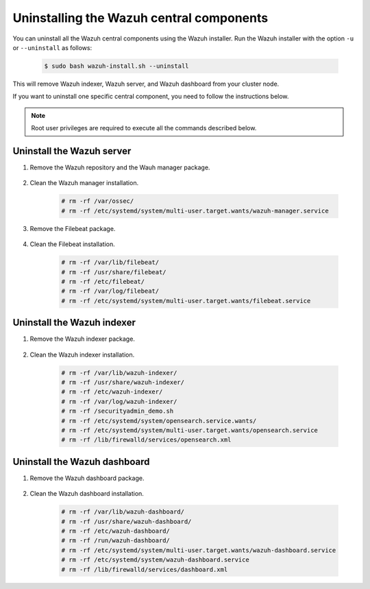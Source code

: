 .. Copyright (C) 2015-2022 Wazuh, Inc.

.. meta::
  :description: Learn how to uninstall each Wazuh central component.
  
Uninstalling the Wazuh central components
=========================================

You can uninstall all the Wazuh central components using the Wazuh installer. Run the Wazuh installer with the option ``-u`` or ``--uninstall`` as follows:

    .. code-block:: console

      $ sudo bash wazuh-install.sh --uninstall

This will remove Wazuh indexer, Wazuh server, and Wazuh dashboard from your cluster node.

If you want to uninstall one specific central component, you need to follow the instructions below.

.. note:: Root user privileges are required to execute all the commands described below.

.. _uninstall_server:

Uninstall the Wazuh server
--------------------------

#. Remove the Wazuh repository and the Wauh manager package.

    .. tabs::

      .. group-tab:: Yum

        .. code-block:: console
          
          # rm /etc/yum.repos.d/wazuh.repo
          # yum remove wazuh-manager -y

      .. group-tab:: APT

        .. code-block:: console
        
          # rm /etc/apt/sources.list.d/wazuh.list
          # apt remove --purge wazuh-manager -y

#. Clean the Wazuh manager installation.

    .. code-block:: console

      # rm -rf /var/ossec/
      # rm -rf /etc/systemd/system/multi-user.target.wants/wazuh-manager.service

#. Remove the Filebeat package.

    .. tabs::

      .. group-tab:: Yum

        .. code:: console
        
          # yum remove filebeat -y

      .. group-tab:: APT

        .. code:: console
      
          # apt remove --purge filebeat -y

#. Clean the Filebeat installation.

    .. code:: console
    
      # rm -rf /var/lib/filebeat/
      # rm -rf /usr/share/filebeat/
      # rm -rf /etc/filebeat/
      # rm -rf /var/log/filebeat/
      # rm -rf /etc/systemd/system/multi-user.target.wants/filebeat.service


.. _uninstall_indexer:

Uninstall the Wazuh indexer
---------------------------

#. Remove the Wazuh indexer package.

    .. tabs::

      .. group-tab:: Yum

        .. code:: console
        
          # yum remove wazuh-indexer -y

      .. group-tab:: APT

        .. code:: console

          # apt remove --purge wazuh-indexer -y
          
#. Clean the Wazuh indexer installation.

    .. code:: console
    
      # rm -rf /var/lib/wazuh-indexer/
      # rm -rf /usr/share/wazuh-indexer/
      # rm -rf /etc/wazuh-indexer/
      # rm -rf /var/log/wazuh-indexer/
      # rm -rf /securityadmin_demo.sh
      # rm -rf /etc/systemd/system/opensearch.service.wants/
      # rm -rf /etc/systemd/system/multi-user.target.wants/opensearch.service
      # rm -rf /lib/firewalld/services/opensearch.xml

.. _uninstall_dashboard:

Uninstall the Wazuh dashboard
-----------------------------

#. Remove the Wazuh dashboard package.

    .. tabs::

      .. group-tab:: Yum

        .. code:: console
        
          # yum remove wazuh-dashboard -y

      .. group-tab:: APT

        .. code:: console

          # apt remove --purge wazuh-dashboard -y
          
#. Clean the Wazuh dashboard installation.

    .. code:: console
    
      # rm -rf /var/lib/wazuh-dashboard/
      # rm -rf /usr/share/wazuh-dashboard/
      # rm -rf /etc/wazuh-dashboard/
      # rm -rf /run/wazuh-dashboard/
      # rm -rf /etc/systemd/system/multi-user.target.wants/wazuh-dashboard.service
      # rm -rf /etc/systemd/system/wazuh-dashboard.service
      # rm -rf /lib/firewalld/services/dashboard.xml

